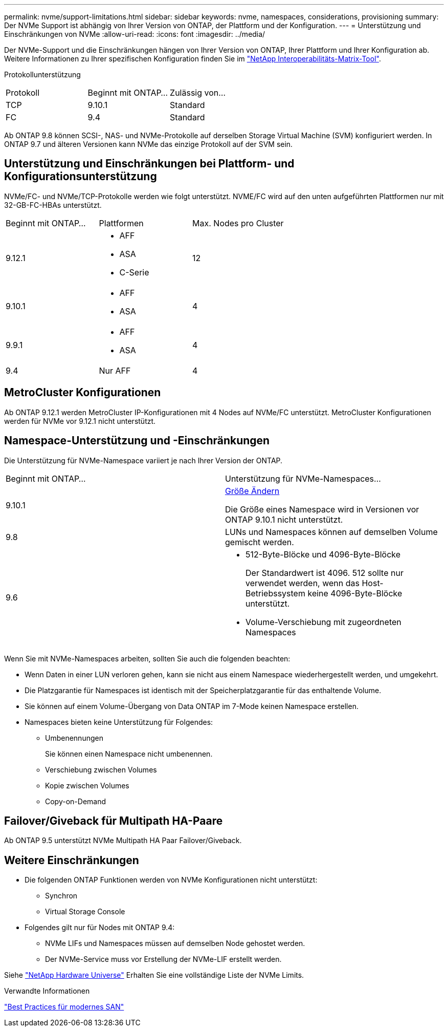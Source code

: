 ---
permalink: nvme/support-limitations.html 
sidebar: sidebar 
keywords: nvme, namespaces, considerations, provisioning 
summary: Der NVMe Support ist abhängig von Ihrer Version von ONTAP, der Plattform und der Konfiguration. 
---
= Unterstützung und Einschränkungen von NVMe
:allow-uri-read: 
:icons: font
:imagesdir: ../media/


[role="lead"]
Der NVMe-Support und die Einschränkungen hängen von Ihrer Version von ONTAP, Ihrer Plattform und Ihrer Konfiguration ab. Weitere Informationen zu Ihrer spezifischen Konfiguration finden Sie im link:https://imt.netapp.com/matrix/["NetApp Interoperabilitäts-Matrix-Tool"].

Protokollunterstützung

[cols="3*"]
|===


| Protokoll | Beginnt mit ONTAP... | Zulässig von... 


| TCP | 9.10.1 | Standard 


| FC | 9.4 | Standard 
|===
Ab ONTAP 9.8 können SCSI-, NAS- und NVMe-Protokolle auf derselben Storage Virtual Machine (SVM) konfiguriert werden.
In ONTAP 9.7 und älteren Versionen kann NVMe das einzige Protokoll auf der SVM sein.



== Unterstützung und Einschränkungen bei Plattform- und Konfigurationsunterstützung

NVMe/FC- und NVMe/TCP-Protokolle werden wie folgt unterstützt.  NVME/FC wird auf den unten aufgeführten Plattformen nur mit 32-GB-FC-HBAs unterstützt.

[cols="3*"]
|===


| Beginnt mit ONTAP... | Plattformen | Max. Nodes pro Cluster 


| 9.12.1  a| 
* AFF
* ASA
* C-Serie

| 12 


| 9.10.1  a| 
* AFF
* ASA

| 4 


| 9.9.1  a| 
* AFF
* ASA

| 4 


| 9.4 | Nur AFF | 4 
|===


== MetroCluster Konfigurationen

Ab ONTAP 9.12.1 werden MetroCluster IP-Konfigurationen mit 4 Nodes auf NVMe/FC unterstützt. MetroCluster Konfigurationen werden für NVMe vor 9.12.1 nicht unterstützt.



== Namespace-Unterstützung und -Einschränkungen

Die Unterstützung für NVMe-Namespace variiert je nach Ihrer Version der ONTAP.

[cols="2*"]
|===


| Beginnt mit ONTAP... | Unterstützung für NVMe-Namespaces... 


| 9.10.1 | xref:../nvme/resize-namespace-task.html[Größe Ändern]

Die Größe eines Namespace wird in Versionen vor ONTAP 9.10.1 nicht unterstützt. 


| 9.8 | LUNs und Namespaces können auf demselben Volume gemischt werden. 


| 9.6  a| 
* 512-Byte-Blöcke und 4096-Byte-Blöcke
+
Der Standardwert ist 4096. 512 sollte nur verwendet werden, wenn das Host-Betriebssystem keine 4096-Byte-Blöcke unterstützt.

* Volume-Verschiebung mit zugeordneten Namespaces


|===
Wenn Sie mit NVMe-Namespaces arbeiten, sollten Sie auch die folgenden beachten:

* Wenn Daten in einer LUN verloren gehen, kann sie nicht aus einem Namespace wiederhergestellt werden, und umgekehrt.
* Die Platzgarantie für Namespaces ist identisch mit der Speicherplatzgarantie für das enthaltende Volume.
* Sie können auf einem Volume-Übergang von Data ONTAP im 7-Mode keinen Namespace erstellen.
* Namespaces bieten keine Unterstützung für Folgendes:
+
** Umbenennungen
+
Sie können einen Namespace nicht umbenennen.

** Verschiebung zwischen Volumes
** Kopie zwischen Volumes
** Copy-on-Demand






== Failover/Giveback für Multipath HA-Paare

Ab ONTAP 9.5 unterstützt NVMe Multipath HA Paar Failover/Giveback.



== Weitere Einschränkungen

* Die folgenden ONTAP Funktionen werden von NVMe Konfigurationen nicht unterstützt:
+
** Synchron
** Virtual Storage Console


* Folgendes gilt nur für Nodes mit ONTAP 9.4:
+
** NVMe LIFs und Namespaces müssen auf demselben Node gehostet werden.
** Der NVMe-Service muss vor Erstellung der NVMe-LIF erstellt werden.




Siehe https://hwu.netapp.com["NetApp Hardware Universe"^] Erhalten Sie eine vollständige Liste der NVMe Limits.

.Verwandte Informationen
link:https://www.netapp.com/pdf.html?item=/media/10680-tr4080.pdf["Best Practices für modernes SAN"]
